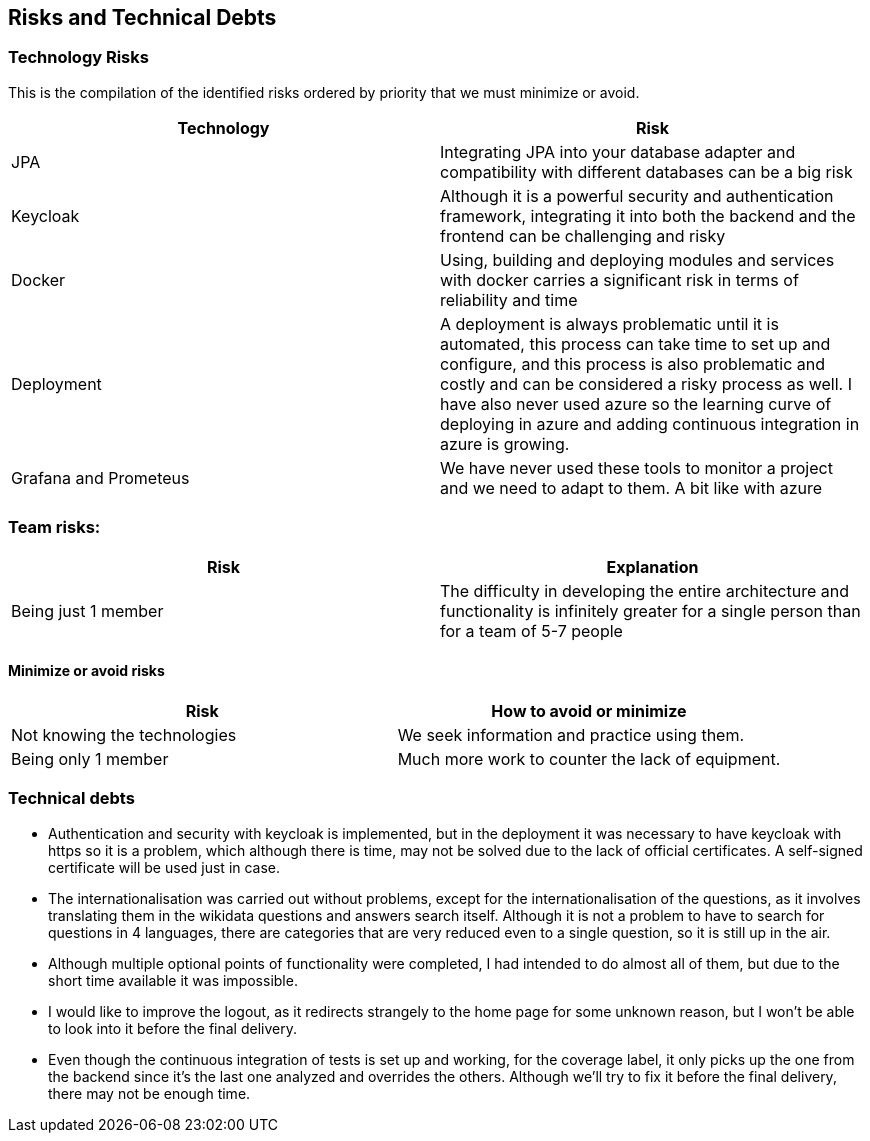 ifndef::imagesdir[:imagesdir: ../images]

[[section-technical-risks]]
== Risks and Technical Debts

=== Technology Risks
This is the compilation of the identified risks ordered by priority that we must minimize or avoid.

[options="header",cols="1,1"]
|===
|Technology| Risk
| JPA | Integrating JPA into your database adapter and compatibility with different databases can be a big risk
| Keycloak | Although it is a powerful security and authentication framework, integrating it into both the backend and the frontend can be challenging and risky
| Docker| Using, building and deploying modules and services with docker carries a significant risk in terms of reliability and time
| Deployment| A deployment is always problematic until it is automated, this process can take time to set up and configure, and this process is also problematic and costly and can be considered a risky process as well. I have also never used azure so the learning curve of deploying in azure and adding continuous integration in azure is growing.
| Grafana and Prometeus| We have never used these tools to monitor a project and we need to adapt to them. A bit like with azure
|===

=== Team risks:

[options="header",cols="1,1"]
|===
|Risk|Explanation
| Being just 1 member | The difficulty in developing the entire architecture and functionality is infinitely greater for a single person than for a team of 5-7 people
|===


==== Minimize or avoid risks

[options="header",cols="1,1"]
|===
|Risk|How to avoid or minimize
|Not knowing the technologies|We seek information and practice using them.
|Being only 1 member| Much more work to counter the lack of equipment.
|===



=== Technical debts

* Authentication and security with keycloak is implemented, but in the deployment it was necessary to have keycloak with https so it is a problem, which although there is time, may not be solved due to the lack of official certificates. A self-signed certificate will be used just in case.
* The internationalisation was carried out without problems, except for the internationalisation of the questions, as it involves translating them in the wikidata questions and answers search itself. Although it is not a problem to have to search for questions in 4 languages, there are categories that are very reduced even to a single question, so it is still up in the air.
* Although multiple optional points of functionality were completed, I had intended to do almost all of them, but due to the short time available it was impossible.
* I would like to improve the logout, as it redirects strangely to the home page for some unknown reason, but I won't be able to look into it before the final delivery.
* Even though the continuous integration of tests is set up and working, for the coverage label, it only picks up the one from the backend since it's the last one analyzed and overrides the others. Although we'll try to fix it before the final delivery, there may not be enough time.
